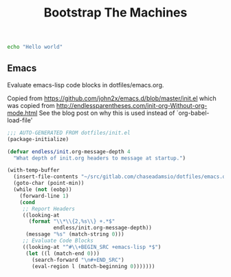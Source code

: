 #+TITLE: Bootstrap The Machines

#+BEGIN_SRC sh :results none
echo "Hello world"
#+END_SRC


** Emacs

Evaluate emacs-lisp code blocks in dotfiles/emacs.org.

Copied from https://github.com/john2x/emacs.d/blob/master/init.el
which was copied from http://endlessparentheses.com/init-org-Without-org-mode.html
See the blog post on why this is used instead of `org-babel-load-file'

#+BEGIN_SRC emacs-lisp :tangle ~/.emacs.d/init.el
;;; AUTO-GENERATED FROM dotfiles/init.el
(package-initialize)

(defvar endless/init.org-message-depth 4
  "What depth of init.org headers to message at startup.")

(with-temp-buffer
  (insert-file-contents "~/src/gitlab.com/chaseadamsio/dotfiles/emacs.org")
  (goto-char (point-min))
  (while (not (eobp))
    (forward-line 1)
    (cond
     ;; Report Headers
     ((looking-at
       (format "\\*\\{2,%s\\} +.*$"
               endless/init.org-message-depth))
      (message "%s" (match-string 0)))
     ;; Evaluate Code Blocks
     ((looking-at "^#\\+BEGIN_SRC +emacs-lisp *$")
      (let ((l (match-end 0)))
        (search-forward "\n#+END_SRC")
        (eval-region l (match-beginning 0)))))))
#+END_SRC
